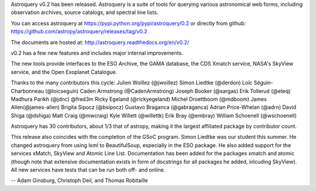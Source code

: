 Astroquery v0.2 has been released.  Astroquery is a suite of tools for querying
various astronomical web forms, including observation archives, source
catalogs, and spectral line lists.

You can access astroquery at
https://pypi.python.org/pypi/astroquery/0.2
or directly from github:
https://github.com/astropy/astroquery/releases/tag/v0.2

The documents are hosted at:
http://astroquery.readthedocs.org/en/v0.2/


v0.2 has a few new features and includes major internal improvements.

The new tools provide interfaces to the ESO Archive, the GAMA database, the CDS
Xmatch service, NASA's SkyView service, and the Open Exoplanet Catalogue.

Thanks to the many contributors this cycle:
Julien Woillez (@jwoillez)
Simon Liedtke (@derdon)
Loïc Séguin-Charbonneau (@loicseguin)
Caden Armstrong (@CadenArmstrong)
Joseph Booker (@sargas)
Erik Tollerud (@eteq)
Madhura Parikh (@jdnc)
@fred3m
Ricky Egeland (@rickyegeland)
Michel Droettboom (@mdboom)
James Allen(@james-allen)
Brigita Sipocz (@bsipocz)
Gustavo Braganca (@gabraganca)
Adrian Price-Whelan (@adrn)
David Shiga (@dshiga)
Matt Craig (@mwcraig)
Kyle Willett (@willettk)
Erik Bray (@embray)
William Schoenell (@wschoenell)

Astroquery has 30 contributors, about 1/3 that of astropy, making it the
largest affiliated package by contributor count.

This release also coincides with the completion of the GSoC program.  Simon
Liedtke was our student this summer.  He changed astroquery from using lxml to
BeautifulSoup, especially in the ESO package. He also added support for the
services xMatch, SkyView and Atomic Line List.  Documentation has been added
for the packages xmatch and atomic (though note that extensive documentation
exists in form of docstrings for all packages he added, inlcuding SkyView). All
new services have tests that can be run both off- and online.

-- 
Adam Ginsburg, Christoph Deil, and Thomas Robitaille
